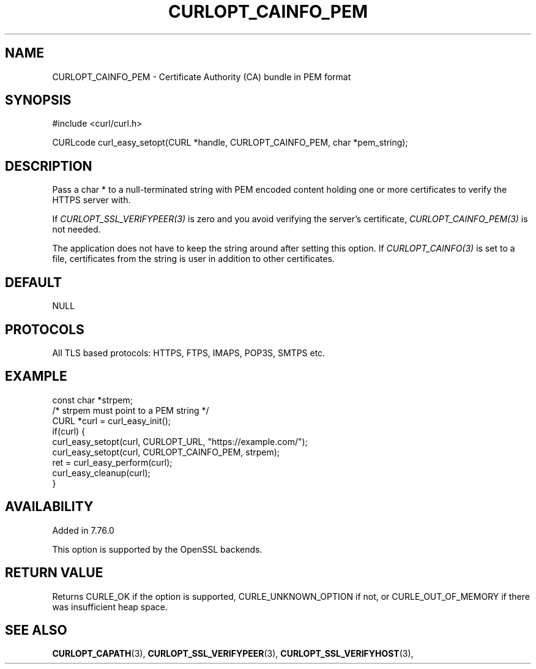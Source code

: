 .\" **************************************************************************
.\" *                                  _   _ ____  _
.\" *  Project                     ___| | | |  _ \| |
.\" *                             / __| | | | |_) | |
.\" *                            | (__| |_| |  _ <| |___
.\" *                             \___|\___/|_| \_\_____|
.\" *
.\" * Copyright (C) 1998 - 2021, Daniel Stenberg, <daniel@haxx.se>, et al.
.\" *
.\" * This software is licensed as described in the file COPYING, which
.\" * you should have received as part of this distribution. The terms
.\" * are also available at https://curl.se/docs/copyright.html.
.\" *
.\" * You may opt to use, copy, modify, merge, publish, distribute and/or sell
.\" * copies of the Software, and permit persons to whom the Software is
.\" * furnished to do so, under the terms of the COPYING file.
.\" *
.\" * This software is distributed on an "AS IS" basis, WITHOUT WARRANTY OF ANY
.\" * KIND, either express or implied.
.\" *
.\" **************************************************************************
.\"
.TH CURLOPT_CAINFO_PEM 3 "31 March 2021" "libcurl 7.76.0" "curl_easy_setopt options"
.SH NAME
CURLOPT_CAINFO_PEM \- Certificate Authority (CA) bundle in PEM format
.SH SYNOPSIS
#include <curl/curl.h>

CURLcode curl_easy_setopt(CURL *handle, CURLOPT_CAINFO_PEM, char *pem_string);
.SH DESCRIPTION
Pass a char * to a null-terminated string with PEM encoded content holding one
or more certificates to verify the HTTPS server with.

If \fICURLOPT_SSL_VERIFYPEER(3)\fP is zero and you avoid verifying the
server's certificate, \fICURLOPT_CAINFO_PEM(3)\fP is not needed.

The application does not have to keep the string around after setting this
option. If \fICURLOPT_CAINFO(3)\fP is set to a file, certificates from the
string is user in addition to other certificates.
.SH DEFAULT
NULL
.SH PROTOCOLS
All TLS based protocols: HTTPS, FTPS, IMAPS, POP3S, SMTPS etc.
.SH EXAMPLE
.nf
const char *strpem;
/* strpem must point to a PEM string */
CURL *curl = curl_easy_init();
if(curl) {
  curl_easy_setopt(curl, CURLOPT_URL, "https://example.com/");
  curl_easy_setopt(curl, CURLOPT_CAINFO_PEM, strpem);
  ret = curl_easy_perform(curl);
  curl_easy_cleanup(curl);
}
.fi
.SH AVAILABILITY
Added in 7.76.0

This option is supported by the OpenSSL backends.
.SH RETURN VALUE
Returns CURLE_OK if the option is supported, CURLE_UNKNOWN_OPTION if not, or
CURLE_OUT_OF_MEMORY if there was insufficient heap space.
.SH "SEE ALSO"
.BR CURLOPT_CAPATH "(3), "
.BR CURLOPT_SSL_VERIFYPEER "(3), " CURLOPT_SSL_VERIFYHOST "(3), "
